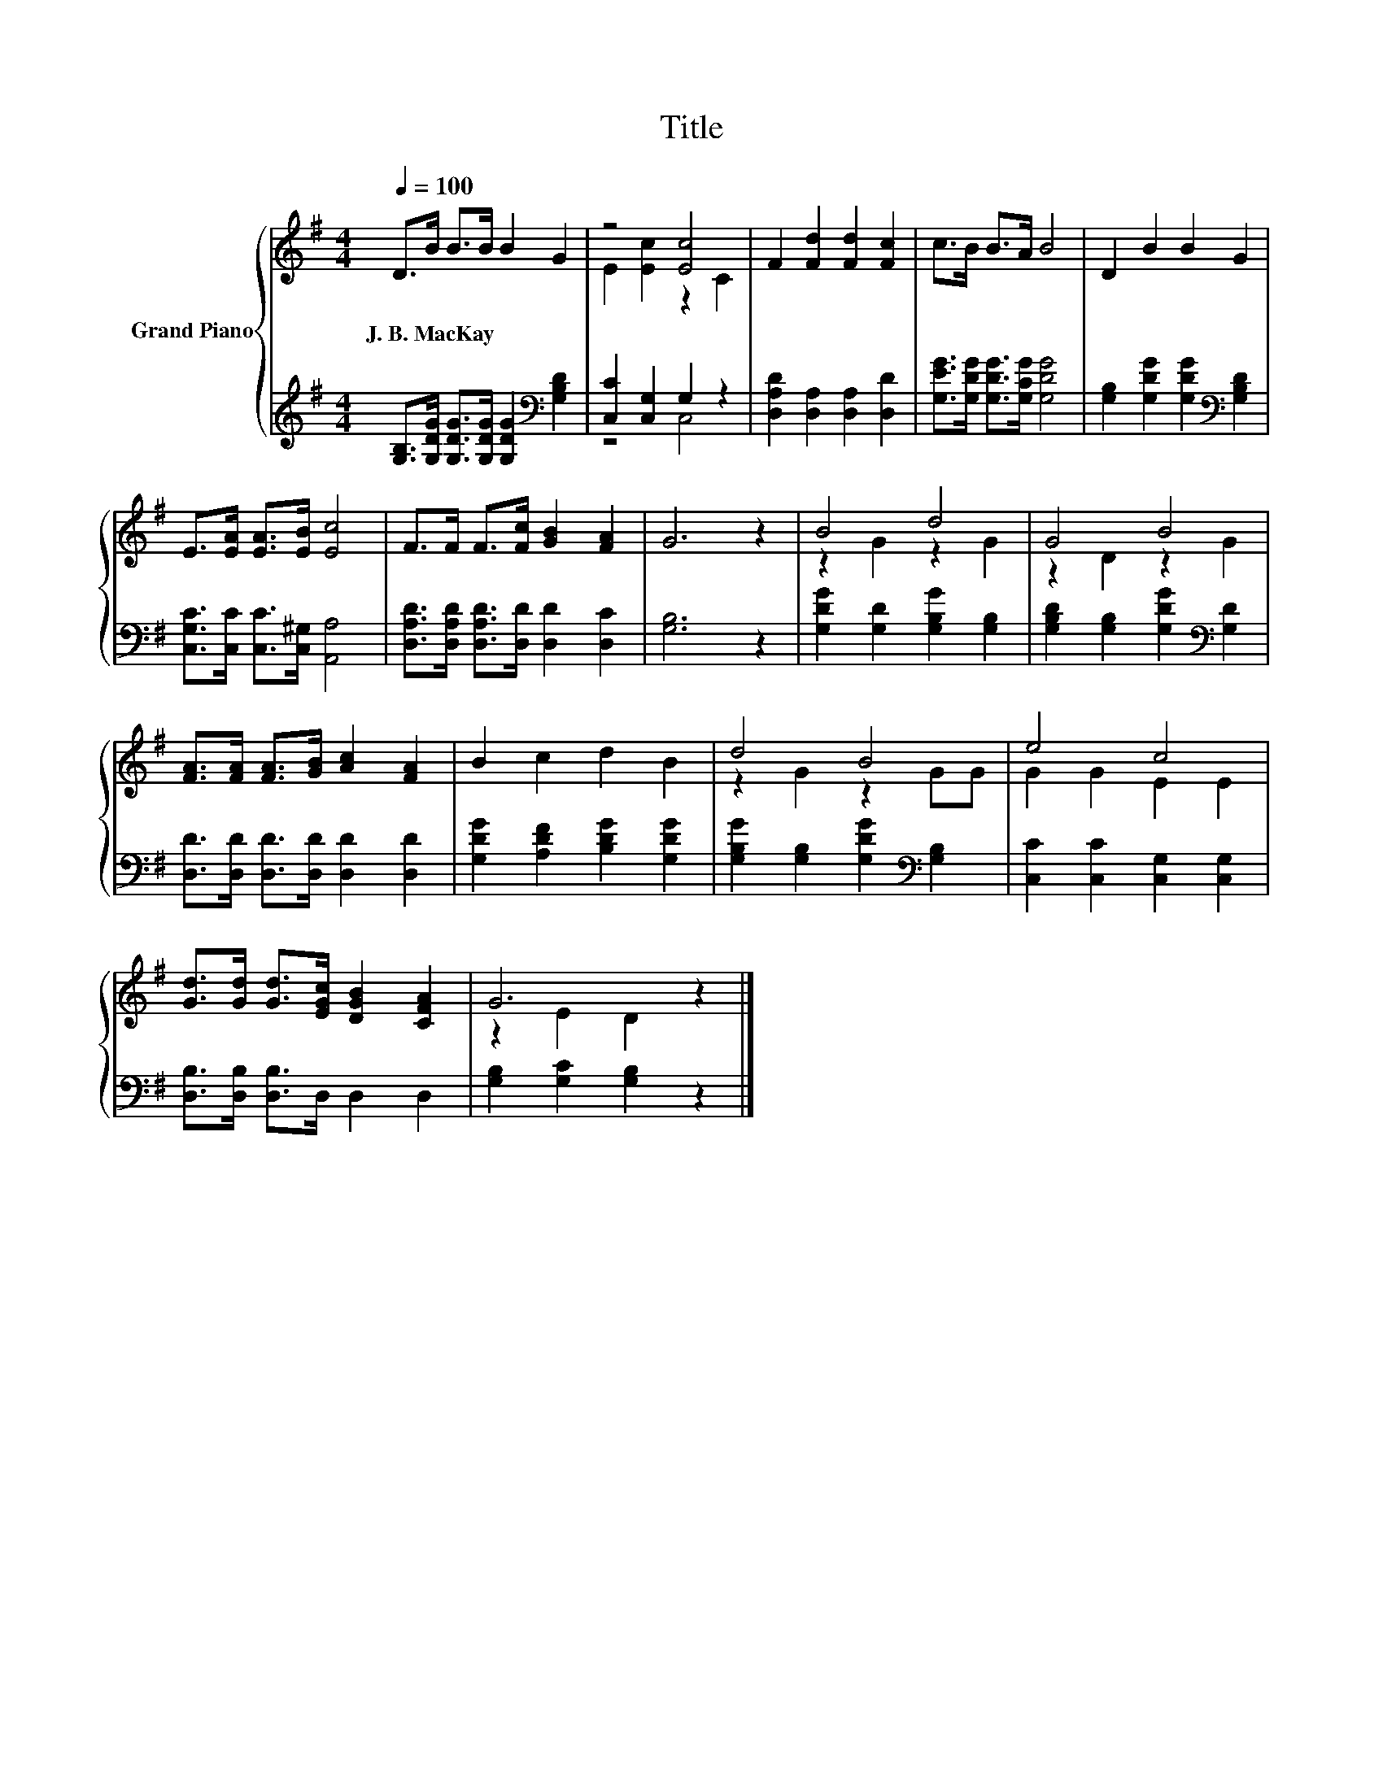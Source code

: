 X:1
T:Title
%%score { ( 1 3 ) | ( 2 4 ) }
L:1/8
Q:1/4=100
M:4/4
K:G
V:1 treble nm="Grand Piano"
V:3 treble 
V:2 treble 
V:4 treble 
V:1
 D>B B>B B2 G2 | z4 [Ec]4 | F2 [Fd]2 [Fd]2 [Fc]2 | c>B B>A B4 | D2 B2 B2 G2 | %5
w: J.~B.~MacKay * * * * *|||||
 E>[EA] [EA]>[EB] [Ec]4 | F>F F>[Fc] [GB]2 [FA]2 | G6 z2 | B4 d4 | G4 B4 | %10
w: |||||
 [FA]>[FA] [FA]>[GB] [Ac]2 [FA]2 | B2 c2 d2 B2 | d4 B4 | e4 c4 | %14
w: ||||
 [Gd]>[Gd] [Gd]>[EGc] [DGB]2 [CFA]2 | G6 z2 |] %16
w: ||
V:2
 [G,B,]>[G,DG] [G,DG]>[G,DG] [G,DG]2[K:bass] [G,B,D]2 | [C,C]2 [C,G,]2 G,2 z2 | %2
 [D,A,D]2 [D,A,]2 [D,A,]2 [D,D]2 | [G,EG]>[G,DG] [G,DG]>[G,CG] [G,DG]4 | %4
 [G,B,]2 [G,DG]2 [G,DG]2[K:bass] [G,B,D]2 | [C,G,C]>[C,C] [C,C]>[C,^G,] [A,,A,]4 | %6
 [D,A,D]>[D,A,D] [D,A,D]>[D,D] [D,D]2 [D,C]2 | [G,B,]6 z2 | [G,DG]2 [G,D]2 [G,B,G]2 [G,B,]2 | %9
 [G,B,D]2 [G,B,]2 [G,DG]2[K:bass] [G,D]2 | [D,D]>[D,D] [D,D]>[D,D] [D,D]2 [D,D]2 | %11
 [G,DG]2 [A,DF]2 [B,DG]2 [G,DG]2 | [G,B,G]2 [G,B,]2 [G,DG]2[K:bass] [G,B,]2 | %13
 [C,C]2 [C,C]2 [C,G,]2 [C,G,]2 | [D,B,]>[D,B,] [D,B,]>D, D,2 D,2 | [G,B,]2 [G,C]2 [G,B,]2 z2 |] %16
V:3
 x8 | E2 [Ec]2 z2 C2 | x8 | x8 | x8 | x8 | x8 | x8 | z2 G2 z2 G2 | z2 D2 z2 G2 | x8 | x8 | %12
 z2 G2 z2 GG | G2 G2 E2 E2 | x8 | z2 E2 D2 z2 |] %16
V:4
 x6[K:bass] x2 | z4 C,4 | x8 | x8 | x6[K:bass] x2 | x8 | x8 | x8 | x8 | x6[K:bass] x2 | x8 | x8 | %12
 x6[K:bass] x2 | x8 | x8 | x8 |] %16

